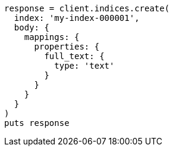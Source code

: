 [source, ruby]
----
response = client.indices.create(
  index: 'my-index-000001',
  body: {
    mappings: {
      properties: {
        full_text: {
          type: 'text'
        }
      }
    }
  }
)
puts response
----

